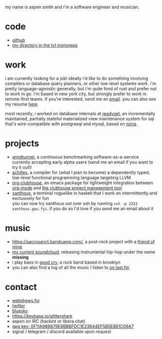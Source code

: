 #+OPTIONS: title:nil toc:nil num:nil
#+HTML_HEAD: <title>aspen smith</title>
#+HTML_HEAD: <link rel="stylesheet" href="./main.css">

my name is aspen smith and i'm a software engineer and musician.

* code

- [[https://github.com/glittershark/][github]]
- [[https://cs.tvl.fyi/depot/-/tree/users/grfn][my directory in the tvl monorepo]]

* work

i am currently looking for a job! ideally i'd like to do something involving
compilers or database query planners, or other low-level systems work. i'm
pretty language-agnostic generally, but i'm quite fond of rust and prefer not to
work in go. i'm based in new york city, but strongly prefer to work in
remote-first teams. if you're interested, send me an [[mailto:web@gws.fyi][email]]. you can also see my
resume [[https://gws.fyi/resume.pdf][here]]

most recently, i worked on database internals at [[https://readyset.io/][readyset]], an incrementally
maintained, partially stateful materialized view maintenance system for sql
that's wire-compatible with postgresql and mysql, based on [[https://github.com/mit-pdos/noria][noria]].

* projects

- [[https://windtunnel.ci/][windtunnel]], a continuous benchmarking software-as-a-service currently accepting early alpha users (send me an email if you want to try it out!)
- [[https://cs.tvl.fyi/depot/-/tree/users/grfn/achilles][achilles]], a compiler for (what I plan to become) a dependently typed, low-level functional programming language targeting LLVM
- [[https://github.com/glittershark/org-clubhouse][org-clubhouse]], an emacs package for lightweight integration between [[https://orgmode.org/][org-mode]] and [[https://clubhouse.io/][the clubhouse project management tool]]
- [[https://cs.tvl.fyi/depot/-/tree/users/grfn/xanthous][xanthous]], a terminal roguelike in haskell that I work on intermittently and exclusively for fun \\
  you can now try xanthous out over ssh by running ~ssh -p 2222 xanthous.gws.fyi~. if you do so I'd love if you send me an email about it

* music

- https://sacrosanct.bandcamp.com/, a post-rock project with a [[https://bandcamp.com/h34rken][friend of mine]]
- [[https://soundcloud.com/missingggg][my current soundcloud]], releasing instrumental hip-hop under the name *missing*
- i play bass in [[https://www.instagram.com/goodcryband_bk/][good cry]], a rock band based in brooklyn
- you can also find a log of all the music I listen to [[https://www.last.fm/user/wildgriffin45][on last.fm]]

* contact

- [[mailto:web@gws.fyi][web@gws.fyi]]
- [[https://twitter.com/glittershark1][twitter]]
- [[https://bsky.app/profile/gws.fyi][bluesky]]
- https://keybase.io/glittershark
- aspen on IRC (hackint or libera.chat)
- [[https://gws.fyi/pubkey.gpg][gpg key: 0F11A989879E8BBBFDC1E23644EF5B5E861C09A7]]
- signal / telegram / discord available upon request
